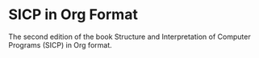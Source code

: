 * SICP in Org Format

The second edition of the book Structure and Interpretation of Computer Programs
(SICP) in Org format.
